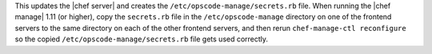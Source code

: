 .. The contents of this file may be included in multiple topics (using the includes directive).
.. The contents of this file should be modified in a way that preserves its ability to appear in multiple topics.

This updates the |chef server| and creates the ``/etc/opscode-manage/secrets.rb`` file. When running the |chef manage| 1.11 (or higher), copy the ``secrets.rb`` file in the ``/etc/opscode-manage`` directory on one of the frontend servers to the same directory on each of the other frontend servers, and then rerun ``chef-manage-ctl reconfigure`` so the copied ``/etc/opscode-manage/secrets.rb`` file gets used correctly.
